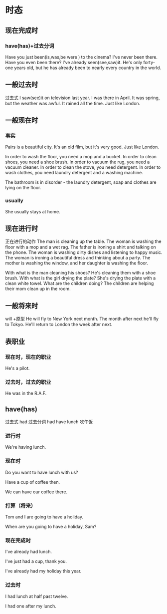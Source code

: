 * 时态
** 现在完成时
*** have(has)+过去分词
Have you just been(is,was,be were ) to the cinema?
I've never been there.
Have you even been there?
I've already seen(see,saw)it.
He's only forty-one years old, 
but he has already been to nearly every country in the world.
** 一般过去时 
过去式
I saw(see)it on television last year.
I was there in April.
It was spring, but the weather was awful.
It rained all the time. Just like London.
** 一般现在时
*** 事实
Pairs is a beautiful city.
It's an old film, but it's very good.
Just like London.

In order to wash the floor, you need a mop and a bucket.
In order to clean shoes, you need a shoe brush.
In order to vacuum the rug, you need a vacuum cleaner.
In order to clean the stove, you need detergent.
In order to wash clothes, you need laundry detergent and a washing machine.

The bathroom is in disorder - the laundry detergent, soap and clothes are lying on
the floor.
*** usually 
She usually stays at home.
** 现在进行时
正在进行的动作
The man is cleaning up the table.
The woman is washing the floor with a mop and a wet rag.
The father is ironing a shirt and talking on the phone.
The woman is washing dirty dishes and listening to happy music.
The woman is ironing a beautiful dress and thinking about a party.
The mother is washing the window, and her daughter is washing the floor.

With what is the man cleaning his shoes? He's cleaning them with a shoe brush.
With what is the girl drying the plate? She's drying the plate with a clean
white towel.
What are the children doing? The children are helping their mom clean up in the
room.
** 一般将来时
will +原型
He will fly to New York next month.
The month after next he'll fly to Tokyo.
He'll return to London the week after next.
** 表职业
*** 现在时，现在的职业
He's a pilot.
*** 过去时，过去的职业
He was in the R.A.F.

** have(has)
过去式 had 过去分词 had
have lunch 吃午饭
*** 进行时

We're having lunch.

*** 现在时

Do you want to have lunch with us?

Have a cup of coffee then.

We can have our coffee there.

*** 打算（将来）

Tom and I are going to have a holiday.

When are you going to have a holiday, Sam?
*** 现在完成时

I've already had lunch.

I've just had a cup, thank you.

I've already had my holiday this year.
*** 过去时

I had lunch at half past twelve.

I had one after my lunch.
